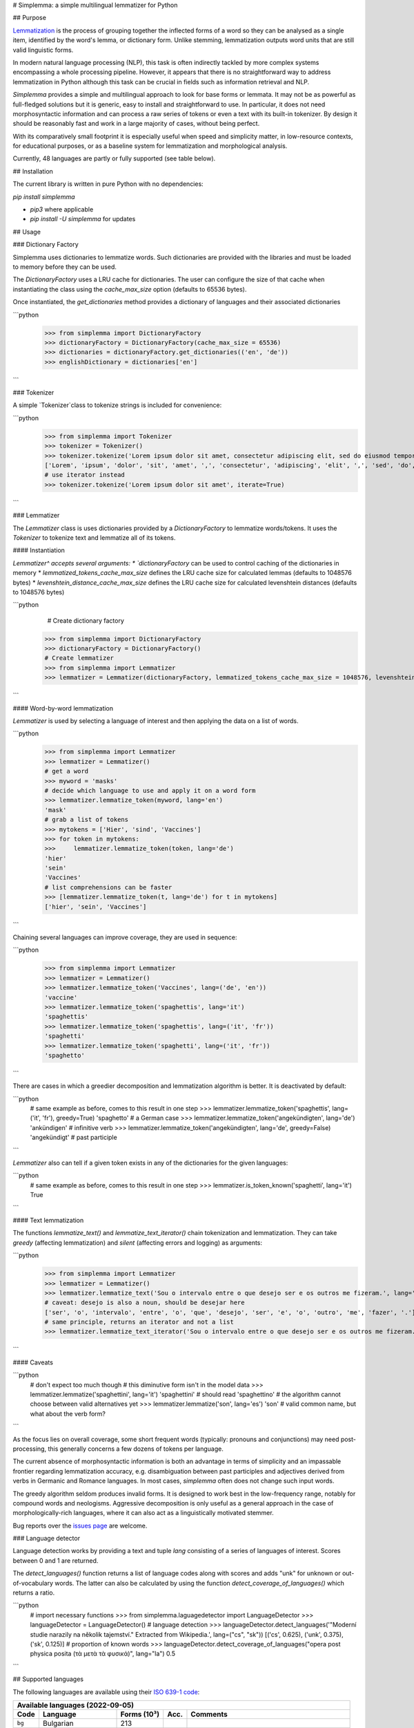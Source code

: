 # Simplemma: a simple multilingual lemmatizer for Python

.. image:: https://img.shields.io/pypi/v/simplemma.svg
    :target: https://pypi.python.org/pypi/simplemma
    :alt: Python package

.. image:: https://img.shields.io/pypi/l/simplemma.svg
    :target: https://pypi.python.org/pypi/simplemma
    :alt: License

.. image:: https://img.shields.io/pypi/pyversions/simplemma.svg
    :target: https://pypi.python.org/pypi/simplemma
    :alt: Python versions

.. image:: https://img.shields.io/codecov/c/github/adbar/simplemma.svg
    :target: https://codecov.io/gh/adbar/simplemma
    :alt: Code Coverage

.. image:: https://img.shields.io/badge/code%20style-black-000000.svg
   :target: https://github.com/psf/black
   :alt: Code style: black

.. image:: https://img.shields.io/badge/DOI-10.5281%2Fzenodo.4673264-brightgreen
   :target: https://doi.org/10.5281/zenodo.4673264
   :alt: Reference DOI: 10.5281/zenodo.4673264

## Purpose

`Lemmatization <https://en.wikipedia.org/wiki/Lemmatisation>`_ is the process of grouping together the inflected forms of a word so they can be analysed as a single item, identified by the word's lemma, or dictionary form. Unlike stemming, lemmatization outputs word units that are still valid linguistic forms.

In modern natural language processing (NLP), this task is often indirectly tackled by more complex systems encompassing a whole processing pipeline. However, it appears that there is no straightforward way to address lemmatization in Python although this task can be crucial in fields such as information retrieval and NLP.

*Simplemma* provides a simple and multilingual approach to look for base forms or lemmata. It may not be as powerful as full-fledged solutions but it is generic, easy to install and straightforward to use. In particular, it does not need morphosyntactic information and can process a raw series of tokens or even a text with its built-in tokenizer. By design it should be reasonably fast and work in a large majority of cases, without being perfect.

With its comparatively small footprint it is especially useful when speed and simplicity matter, in low-resource contexts, for educational purposes, or as a baseline system for lemmatization and morphological analysis.

Currently, 48 languages are partly or fully supported (see table below).


## Installation

The current library is written in pure Python with no dependencies:

`pip install simplemma`

- `pip3` where applicable
- `pip install -U simplemma` for updates


## Usage


### Dictionary Factory

Simplemma uses dictionaries to lemmatize words. Such dictionaries are provided with the libraries and must be loaded to memory before they can be used.

The `DictionaryFactory` uses a LRU cache for dictionaries. The user can configure the size of that cache when instantiating the class using the `cache_max_size` option (defaults to 65536 bytes).

Once instantiated, the `get_dictionaries` method provides a dictionary of languages and their associated dictionaries


```python
    >>> from simplemma import DictionaryFactory
    >>> dictionaryFactory = DictionaryFactory(cache_max_size = 65536)
    >>> dictionaries = dictionaryFactory.get_dictionaries(('en', 'de'))
    >>> englishDictionary = dictionaries['en']
```



### Tokenizer

A simple `Tokenizer`class to tokenize strings is included for convenience:

```python
    >>> from simplemma import Tokenizer
    >>> tokenizer = Tokenizer()
    >>> tokenizer.tokenize('Lorem ipsum dolor sit amet, consectetur adipiscing elit, sed do eiusmod tempor incididunt ut labore et dolore magna aliqua.')
    ['Lorem', 'ipsum', 'dolor', 'sit', 'amet', ',', 'consectetur', 'adipiscing', 'elit', ',', 'sed', 'do', 'eiusmod', 'tempor', 'incididunt', 'ut', 'labore', 'et', 'dolore', 'magna', 'aliqua', '.']
    # use iterator instead
    >>> tokenizer.tokenize('Lorem ipsum dolor sit amet', iterate=True)
```

### Lemmatizer

The `Lemmatizer` class is uses dictionaries provided by a `DictionaryFactory` to lemmatize words/tokens.
It uses the `Tokenizer` to tokenize text and lemmatize all of its tokens.

#### Instantiation

`Lemmatizer^ accepts several arguments:
* `dictionaryFactory` can be used to control caching of the dictionaries in memory
* `lemmatized_tokens_cache_max_size` defines the LRU cache size for calculated lemmas (defaults to 1048576 bytes)
* `levenshtein_distance_cache_max_size` defines the LRU cache size for calculated levenshtein distances (defaults to 1048576 bytes)

```python
	# Create dictionary factory
    >>> from simplemma import DictionaryFactory
    >>> dictionaryFactory = DictionaryFactory()
    # Create lemmatizer
    >>> from simplemma import Lemmatizer
    >>> lemmatizer = Lemmatizer(dictionaryFactory, lemmatized_tokens_cache_max_size = 1048576, levenshtein_distance_cache_max_size = 1048576)
```

#### Word-by-word lemmatization

`Lemmatizer` is used by selecting a language of interest and then applying the data on a list of words.

```python
    >>> from simplemma import Lemmatizer
    >>> lemmatizer = Lemmatizer()
    # get a word
    >>> myword = 'masks'
    # decide which language to use and apply it on a word form
    >>> lemmatizer.lemmatize_token(myword, lang='en')
    'mask'
    # grab a list of tokens
    >>> mytokens = ['Hier', 'sind', 'Vaccines']
    >>> for token in mytokens:
    >>>     lemmatizer.lemmatize_token(token, lang='de')
    'hier'
    'sein'
    'Vaccines'
    # list comprehensions can be faster
    >>> [lemmatizer.lemmatize_token(t, lang='de') for t in mytokens]
    ['hier', 'sein', 'Vaccines']
```

Chaining several languages can improve coverage, they are used in sequence:

```python
    >>> from simplemma import Lemmatizer
    >>> lemmatizer = Lemmatizer()
    >>> lemmatizer.lemmatize_token('Vaccines', lang=('de', 'en'))
    'vaccine'
    >>> lemmatizer.lemmatize_token('spaghettis', lang='it')
    'spaghettis'
    >>> lemmatizer.lemmatize_token('spaghettis', lang=('it', 'fr'))
    'spaghetti'
    >>> lemmatizer.lemmatize_token('spaghetti', lang=('it', 'fr'))
    'spaghetto'
```

There are cases in which a greedier decomposition and lemmatization algorithm is better. It is deactivated by default:

```python
    # same example as before, comes to this result in one step
    >>> lemmatizer.lemmatize_token('spaghettis', lang=('it', 'fr'), greedy=True)
    'spaghetto'
    # a German case
    >>> lemmatizer.lemmatize_token('angekündigten', lang='de')
    'ankündigen' # infinitive verb
    >>> lemmatizer.lemmatize_token('angekündigten', lang='de', greedy=False)
    'angekündigt' # past participle
```

`Lemmatizer` also can tell if a given token exists in any of the dictionaries for the given languages:

```python
    # same example as before, comes to this result in one step
    >>> lemmatizer.is_token_known('spaghetti', lang='it')
    True
```

#### Text lemmatization

The functions `lemmatize_text()` and `lemmatize_text_iterator()` chain tokenization and lemmatization. They can take `greedy` (affecting lemmatization) and `silent` (affecting errors and logging) as arguments:

```python
    >>> from simplemma import Lemmatizer
    >>> lemmatizer = Lemmatizer()
    >>> lemmatizer.lemmatize_text('Sou o intervalo entre o que desejo ser e os outros me fizeram.', lang='pt')
    # caveat: desejo is also a noun, should be desejar here
    ['ser', 'o', 'intervalo', 'entre', 'o', 'que', 'desejo', 'ser', 'e', 'o', 'outro', 'me', 'fazer', '.']
    # same principle, returns an iterator and not a list
    >>> lemmatizer.lemmatize_text_iterator('Sou o intervalo entre o que desejo ser e os outros me fizeram.', lang='pt')
```

#### Caveats

```python
    # don't expect too much though
    # this diminutive form isn't in the model data
    >>> lemmatizer.lemmatize('spaghettini', lang='it')
    'spaghettini' # should read 'spaghettino'
    # the algorithm cannot choose between valid alternatives yet
    >>> lemmatizer.lemmatize('son', lang='es')
    'son' # valid common name, but what about the verb form?
```

As the focus lies on overall coverage, some short frequent words (typically: pronouns and conjunctions) may need post-processing, this generally concerns a few dozens of tokens per language.

The current absence of morphosyntactic information is both an advantage in terms of simplicity and an impassable frontier regarding lemmatization accuracy, e.g. disambiguation between past participles and adjectives derived from verbs in Germanic and Romance languages. In most cases, `simplemma` often does not change such input words.

The greedy algorithm seldom produces invalid forms. It is designed to work best in the low-frequency range, notably for compound words and neologisms. Aggressive decomposition is only useful as a general approach in the case of morphologically-rich languages, where it can also act as a linguistically motivated stemmer.

Bug reports over the `issues page <https://github.com/adbar/simplemma/issues>`_ are welcome.


### Language detector

Language detection works by providing a text and tuple `lang` consisting of a series of languages of interest. Scores between 0 and 1 are returned.

The `detect_languages()` function returns a list of language codes along with scores and adds "unk" for unknown or out-of-vocabulary words. The latter can also be calculated by using the function `detect_coverage_of_languages()` which returns a ratio.

```python
    # import necessary functions
    >>> from simplemma.laguagedetector import LanguageDetector
    >>> languageDetector = LanguageDetector()
    # language detection
    >>> languageDetector.detect_languages('"Moderní studie narazily na několik tajemství." Extracted from Wikipedia.', lang=("cs", "sk"))
    [('cs', 0.625), ('unk', 0.375), ('sk', 0.125)]
    # proportion of known words
    >>> languageDetector.detect_coverage_of_languages("opera post physica posita (τὰ μετὰ τὰ φυσικά)", lang="la")
    0.5
```

## Supported languages

The following languages are available using their `ISO 639-1 code <https://en.wikipedia.org/wiki/List_of_ISO_639-1_codes>`_:


======= ==================== =========== ===== ========================================================================
Available languages (2022-09-05)
-----------------------------------------------------------------------------------------------------------------------
Code    Language             Forms (10³) Acc.  Comments
======= ==================== =========== ===== ========================================================================
``bg``  Bulgarian            213
``ca``  Catalan              579
``cs``  Czech                187         0.88  on UD CS-PDT
``cy``  Welsh                360
``da``  Danish               554         0.92  on UD DA-DDT, alternative: `lemmy <https://github.com/sorenlind/lemmy>`_
``de``  German               682         0.95  on UD DE-GSD, see also `German-NLP list <https://github.com/adbar/German-NLP#Lemmatization>`_
``el``  Greek                183         0.88  on UD EL-GDT
``en``  English              136         0.94  on UD EN-GUM, alternative: `LemmInflect <https://github.com/bjascob/LemmInflect>`_
``enm`` Middle English       38
``es``  Spanish              720         0.94  on UD ES-GSD
``et``  Estonian             133               low coverage
``fa``  Persian              10                experimental
``fi``  Finnish              2,106             evaluation and alternatives: see `this benchmark <https://github.com/aajanki/finnish-pos-accuracy>`_
``fr``  French               217         0.94  on UD FR-GSD
``ga``  Irish                383
``gd``  Gaelic               48
``gl``  Galician             384
``gv``  Manx                 62
``hbs`` Serbo-Croatian       838               Croatian and Serbian lists to be added later
``hi``  Hindi                58                experimental
``hu``  Hungarian            458
``hy``  Armenian             323
``id``  Indonesian           17          0.91  on UD ID-CSUI
``is``  Icelandic            175
``it``  Italian              333         0.93  on UD IT-ISDT
``ka``  Georgian             65
``la``  Latin                850
``lb``  Luxembourgish        305
``lt``  Lithuanian           247
``lv``  Latvian              168
``mk``  Macedonian           57
``ms``  Malay                14
``nb``  Norwegian (Bokmål)   617
``nl``  Dutch                254         0.91  on UD-NL-Alpino
``nn``  Norwegian (Nynorsk)
``pl``  Polish               3,733       0.91  on UD-PL-PDB
``pt``  Portuguese           933         0.92  on UD-PT-GSD
``ro``  Romanian             311
``ru``  Russian              607               alternative: `pymorphy2 <https://github.com/kmike/pymorphy2/>`_
``se``  Northern Sámi        113               experimental
``sk``  Slovak               846         0.92  on UD SK-SNK
``sl``  Slovene              136
``sq``  Albanian             35
``sv``  Swedish              658               alternative: `lemmy <https://github.com/sorenlind/lemmy>`_
``sw``  Swahili              10                experimental
``tl``  Tagalog              33                experimental
``tr``  Turkish              1,333       0.88  on UD-TR-Boun
``uk``  Ukrainian            190               alternative: `pymorphy2 <https://github.com/kmike/pymorphy2/>`_
======= ==================== =========== ===== ========================================================================


*Low coverage* mentions means one would probably be better off with a language-specific library, but *simplemma* will work to a limited extent. Open-source alternatives for Python are referenced if possible.

*Experimental* mentions indicate that the language remains untested or that there could be issues with the underlying data or lemmatization process.

The scores are calculated on `Universal Dependencies <https://universaldependencies.org/>`_ treebanks on single word tokens (including some contractions but not merged prepositions), they describe to what extent simplemma can accurately map tokens to their lemma form. They can be reproduced by concatenating all available UD files and by using the script `udscore.py` in the `tests/` folder.

This library is particularly relevant as regards the lemmatization of less frequent words. Its performance in this case is only incidentally captured by the benchmark above. In some languages, a fixed number of words such as pronouns can be further mapped by hand to enhance performance.


## Performance

Orders of magnitude given for reference only, measured on an old laptop to give a lower bound:

- Tokenization: > 1 million tokens/sec
- Lemmatization: > 250,000 words/sec

Installing the most recent Python version can improve speed.


### Optional pre-compilation with `mypyc <https://github.com/mypyc/mypyc>`_

1. `pip3 install mypy`
2. clone or download the source code from the repository
3. `python3 setup.py --use-mypyc bdist_wheel`
4. `pip3 install dist/*.whl` (where `*` is the compiled wheel)


## Roadmap

-  [-] Add further lemmatization lists
-  [ ] Grammatical categories as option
-  [ ] Function as a meta-package?
-  [ ] Integrate optional, more complex models?


## Credits and licenses


Software under MIT license, for the linguistic information databases see ``licenses`` folder.

The surface lookups (non-greedy mode) use lemmatization lists derived from various sources, ordered by relative importance:

- `Lemmatization lists <https://github.com/michmech/lemmatization-lists>`_ by Michal Měchura (Open Database License)
- Wiktionary entries packaged by the `Kaikki project <https://kaikki.org/>`_
- `FreeLing project <https://github.com/TALP-UPC/FreeLing>`_
- `spaCy lookups data <https://github.com/explosion/spacy-lookups-data>`_
- `Unimorph Project <https://unimorph.github.io/>`_
- `Wikinflection corpus <https://github.com/lenakmeth/Wikinflection-Corpus>`_ by Eleni Metheniti (CC BY 4.0 License)


## Contributions

Feel free to contribute, notably by `filing issues <https://github.com/adbar/simplemma/issues/>`_ for feedback, bug reports, or links to further lemmatization lists, rules and tests.

You can also contribute to this `lemmatization list repository <https://github.com/michmech/lemmatization-lists>`_.


## Other solutions

See lists: `German-NLP <https://github.com/adbar/German-NLP>`_ and `other awesome-NLP lists <https://github.com/adbar/German-NLP#More-lists>`_.

For a more complex and universal approach in Python see `universal-lemmatizer <https://github.com/jmnybl/universal-lemmatizer/>`_.


## References

.. image:: https://img.shields.io/badge/DOI-10.5281%2Fzenodo.4673264-brightgreen
   :target: https://doi.org/10.5281/zenodo.4673264
   :alt: Reference DOI: 10.5281/zenodo.4673264

Barbaresi A. (*year*). Simplemma: a simple multilingual lemmatizer for Python [Computer software] (Version *version number*). Berlin, Germany: Berlin-Brandenburg Academy of Sciences. Available from https://github.com/adbar/simplemma DOI: 10.5281/zenodo.4673264

This work draws from lexical analysis algorithms used in:

- Barbaresi, A., & Hein, K. (2017). `Data-driven identification of German phrasal compounds <https://hal.archives-ouvertes.fr/hal-01575651/document>`_. In International Conference on Text, Speech, and Dialogue Springer, pp. 192-200.
- Barbaresi, A. (2016). `An unsupervised morphological criterion for discriminating similar languages <https://aclanthology.org/W16-4827/>`_. In 3rd Workshop on NLP for Similar Languages, Varieties and Dialects (VarDial 2016), Association for Computational Linguistics, pp. 212-220.
- Barbaresi, A. (2016). `Bootstrapped OCR error detection for a less-resourced language variant <https://hal.archives-ouvertes.fr/hal-01371689/document>`_. In 13th Conference on Natural Language Processing (KONVENS 2016), pp. 21-26.
